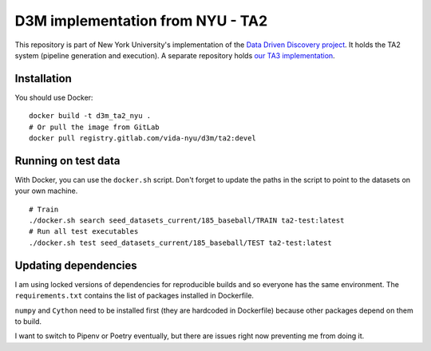 D3M implementation from NYU - TA2
=================================

This repository is part of New York University's implementation of the `Data Driven Discovery project <https://datadrivendiscovery.org/>`__. It holds the TA2 system (pipeline generation and execution). A separate repository holds `our TA3 implementation <https://gitlab.com/ViDA-NYU/d3m/ta3>`__.

Installation
------------

You should use Docker::

    docker build -t d3m_ta2_nyu .
    # Or pull the image from GitLab
    docker pull registry.gitlab.com/vida-nyu/d3m/ta2:devel

Running on test data
--------------------

With Docker, you can use the ``docker.sh`` script. Don't forget to update the paths in the script to point to the datasets on your own machine.

::

    # Train
    ./docker.sh search seed_datasets_current/185_baseball/TRAIN ta2-test:latest
    # Run all test executables
    ./docker.sh test seed_datasets_current/185_baseball/TEST ta2-test:latest

Updating dependencies
---------------------

I am using locked versions of dependencies for reproducible builds and so everyone has the same environment. The ``requirements.txt`` contains the list of packages installed in Dockerfile.

``numpy`` and ``Cython`` need to be installed first (they are hardcoded in Dockerfile) because other packages depend on them to build.

I want to switch to Pipenv or Poetry eventually, but there are issues right now preventing me from doing it.
